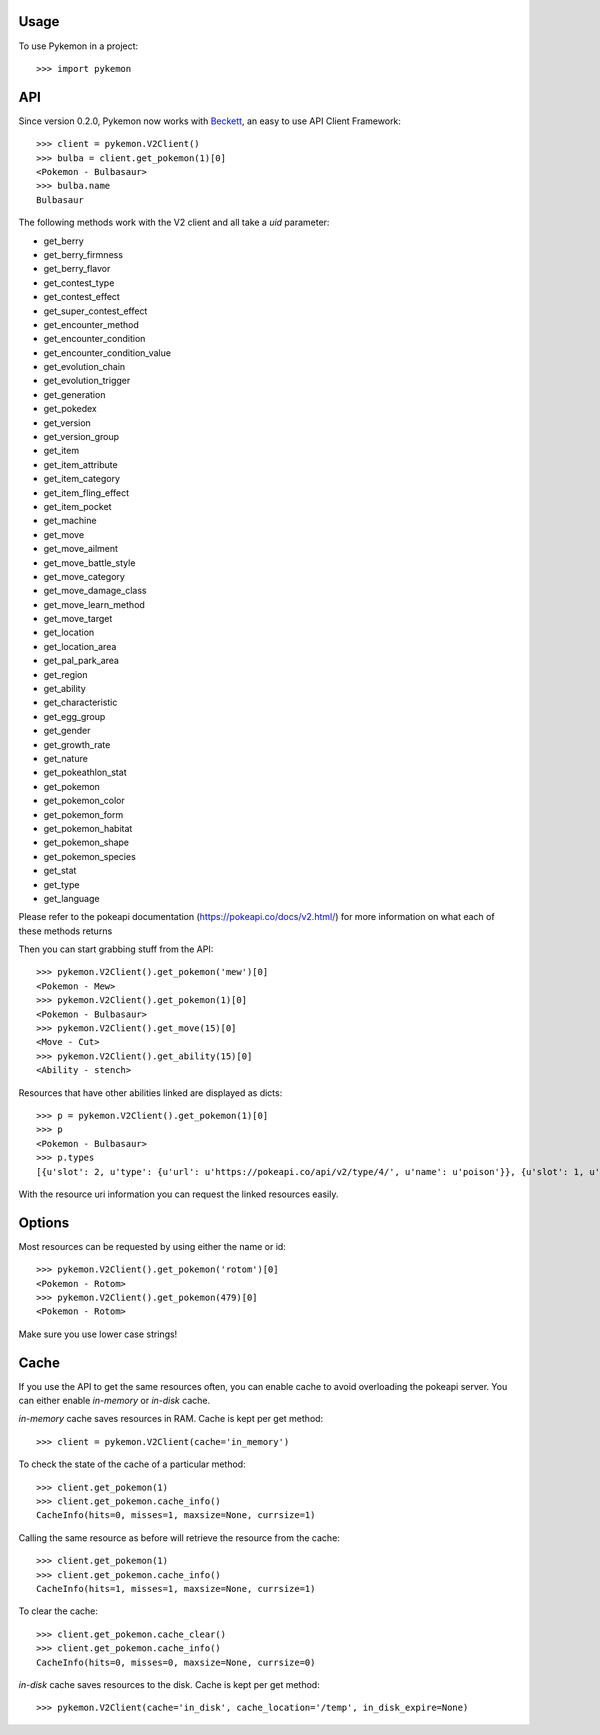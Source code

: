 ========
Usage
========

To use Pykemon in a project::

    >>> import pykemon

======
API
======

Since version 0.2.0, Pykemon now works with `Beckett <https://phalt.github.io/beckett>`_, an easy to use API Client Framework::

   >>> client = pykemon.V2Client()
   >>> bulba = client.get_pokemon(1)[0]
   <Pokemon - Bulbasaur>
   >>> bulba.name
   Bulbasaur

The following methods work with the V2 client and all take a `uid` parameter:

* get_berry
* get_berry_firmness
* get_berry_flavor
* get_contest_type
* get_contest_effect
* get_super_contest_effect
* get_encounter_method
* get_encounter_condition
* get_encounter_condition_value
* get_evolution_chain
* get_evolution_trigger
* get_generation
* get_pokedex
* get_version
* get_version_group
* get_item
* get_item_attribute
* get_item_category
* get_item_fling_effect
* get_item_pocket
* get_machine
* get_move
* get_move_ailment
* get_move_battle_style
* get_move_category
* get_move_damage_class
* get_move_learn_method
* get_move_target
* get_location
* get_location_area
* get_pal_park_area
* get_region
* get_ability
* get_characteristic
* get_egg_group
* get_gender
* get_growth_rate
* get_nature
* get_pokeathlon_stat
* get_pokemon
* get_pokemon_color
* get_pokemon_form
* get_pokemon_habitat
* get_pokemon_shape
* get_pokemon_species
* get_stat
* get_type
* get_language

Please refer to the pokeapi documentation (https://pokeapi.co/docs/v2.html/) for more information on what each of these methods returns

Then you can start grabbing stuff from the API::

    >>> pykemon.V2Client().get_pokemon('mew')[0]
    <Pokemon - Mew>
    >>> pykemon.V2Client().get_pokemon(1)[0]
    <Pokemon - Bulbasaur>
    >>> pykemon.V2Client().get_move(15)[0]
    <Move - Cut>
    >>> pykemon.V2Client().get_ability(15)[0]
    <Ability - stench>

Resources that have other abilities linked are displayed as dicts::

    >>> p = pykemon.V2Client().get_pokemon(1)[0]
    >>> p
    <Pokemon - Bulbasaur>
    >>> p.types
    [{u'slot': 2, u'type': {u'url': u'https://pokeapi.co/api/v2/type/4/', u'name': u'poison'}}, {u'slot': 1, u'type': {u'url': u'https://pokeapi.co/api/v2/type/12/', u'name': u'grass'}}]


With the resource uri information you can request the linked resources easily.

==========
Options
==========

Most resources can be requested by using either the name or id::

    >>> pykemon.V2Client().get_pokemon('rotom')[0]
    <Pokemon - Rotom>
    >>> pykemon.V2Client().get_pokemon(479)[0]
    <Pokemon - Rotom>

Make sure you use lower case strings!

========
Cache
========

If you use the API to get the same resources often, you can enable cache to avoid overloading the pokeapi server.
You can either enable `in-memory` or `in-disk` cache.

`in-memory` cache saves resources in RAM. Cache is kept per get method::

    >>> client = pykemon.V2Client(cache='in_memory')

To check the state of the cache of a particular method::

    >>> client.get_pokemon(1)
    >>> client.get_pokemon.cache_info()
    CacheInfo(hits=0, misses=1, maxsize=None, currsize=1)

Calling the same resource as before will retrieve the resource from the cache::

    >>> client.get_pokemon(1)
    >>> client.get_pokemon.cache_info()
    CacheInfo(hits=1, misses=1, maxsize=None, currsize=1)

To clear the cache::

    >>> client.get_pokemon.cache_clear()
    >>> client.get_pokemon.cache_info()
    CacheInfo(hits=0, misses=0, maxsize=None, currsize=0)

`in-disk` cache saves resources to the disk. Cache is kept per get method::

    >>> pykemon.V2Client(cache='in_disk', cache_location='/temp', in_disk_expire=None)


